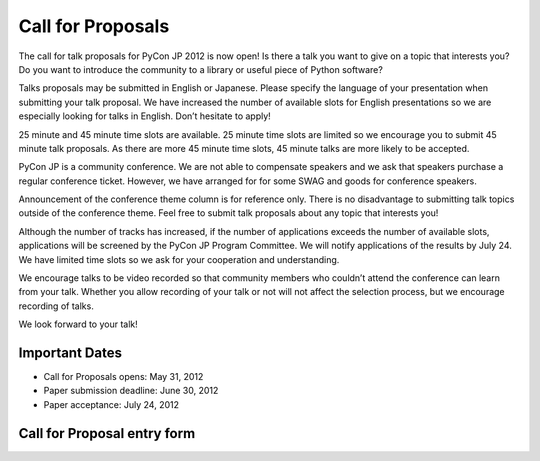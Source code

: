 ====================
 Call for Proposals
====================

The call for talk proposals for PyCon JP 2012 is now open! Is there a talk you want to give on a topic that interests you? Do you want to introduce the community to a library or useful piece of Python software?

Talks proposals may be submitted in English or Japanese. Please specify the language of your presentation when submitting your talk proposal. We have increased the number of available slots for English presentations so we are especially looking for talks in English. Don’t hesitate to apply!

25 minute and 45 minute time slots are available. 25 minute time slots are limited so we encourage you to submit 45 minute talk proposals. As there are more 45 minute time slots, 45 minute talks are more likely to be accepted.

PyCon JP is a community conference. We are not able to compensate speakers and we ask that speakers purchase a regular conference ticket. However, we have arranged for for some SWAG and goods for conference speakers.

Announcement of the conference theme column is for reference only. There is no disadvantage to submitting talk topics outside of the conference theme. Feel free to submit talk proposals about any topic that interests you!

Although the number of tracks has increased, if the number of applications exceeds the number of available slots, applications will be screened by the PyCon JP Program Committee. We will notify applications of the results by July 24. We have limited time slots so we ask for your cooperation and understanding.

We encourage talks to be video recorded so that community members who couldn’t attend the conference can learn from your talk. Whether you allow recording of your talk or not will not affect the selection process, but we encourage recording of talks.

We look forward to your talk!

Important Dates
===============

- Call for Proposals opens: May 31, 2012
- Paper submission deadline: June 30, 2012
- Paper acceptance: July 24, 2012

Call for Proposal entry form
============================

.. raw:: html

   <iframe src="https://docs.google.com/spreadsheet/embeddedform?formkey=dEpTSFdsQTNod0Z1cmtmZHVoZG5abmc6MA" width="530" height="2900" frameborder="0" marginheight="0" marginwidth="0">読み込み中...</iframe>
